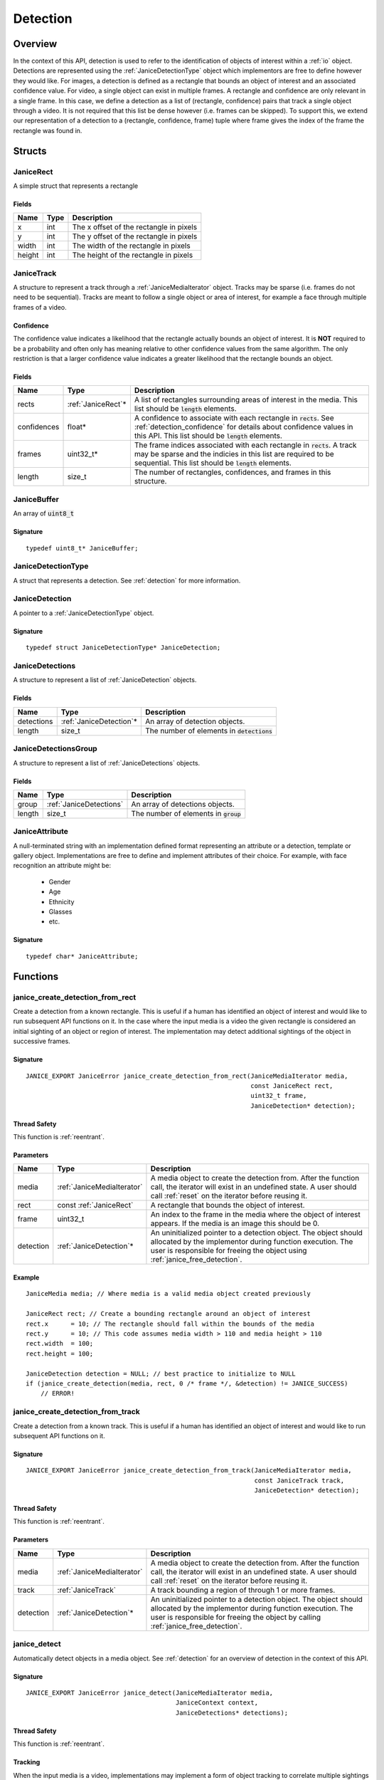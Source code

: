 .. _detection:

Detection
=========

Overview
--------

In the context of this API, detection is used to refer to the identification of
objects of interest within a :ref:`io` object. Detections are represented using
the :ref:`JaniceDetectionType` object which implementors are free to define
however they would like. For images, a detection is defined as a rectangle that
bounds an object of interest and an associated confidence value. For video, a
single object can exist in multiple frames. A rectangle and confidence are only
relevant in a single frame. In this case, we define a detection as a list of
(rectangle, confidence) pairs that track a single object through a video. It is
not required that this list be dense however (i.e. frames can be skipped). To
support this, we extend our representation of a detection to a (rectangle,
confidence, frame) tuple where frame gives the index of the frame the rectangle
was found in.

Structs
-------

.. _JaniceRect:

JaniceRect
~~~~~~~~~~

A simple struct that represents a rectangle

Fields
^^^^^^

+--------+------+-----------------------------------------+
|  Name  | Type |               Description               |
+========+======+=========================================+
| x      | int  | The x offset of the rectangle in pixels |
+--------+------+-----------------------------------------+
| y      | int  | The y offset of the rectangle in pixels |
+--------+------+-----------------------------------------+
| width  | int  | The width of the rectangle in pixels    |
+--------+------+-----------------------------------------+
| height | int  | The height of the rectangle in pixels   |
+--------+------+-----------------------------------------+

.. _JaniceTrack:

JaniceTrack
~~~~~~~~~~~

A structure to represent a track through a :ref:`JaniceMediaIterator` object.
Tracks may be sparse (i.e. frames do not need to be sequential). Tracks are
meant to follow a single object or area of interest, for example a face through
multiple frames of a video.

.. _detection_confidence:

Confidence
^^^^^^^^^^

The confidence value indicates a likelihood that the rectangle actually
bounds an object of interest. It is **NOT** required to be a probability
and often only has meaning relative to other confidence values from the
same algorithm. The only restriction is that a larger confidence value
indicates a greater likelihood that the rectangle bounds an object.


Fields
^^^^^^

+-------------+---------------------+----------------------------------------------------------------------------------------------------------------------------------------------------------------------------------------------------+
|    Name     |        Type         |                                                                                            Description                                                                                             |
+=============+=====================+====================================================================================================================================================================================================+
| rects       | :ref:`JaniceRect`\* | A list of rectangles surrounding areas of interest in the media. This list should be :code:`length` elements.                                                                                      |
+-------------+---------------------+----------------------------------------------------------------------------------------------------------------------------------------------------------------------------------------------------+
| confidences | float*              | A confidence to associate with each rectangle in :code:`rects`. See :ref:`detection_confidence` for details about confidence values in this API. This list should be :code:`length` elements.      |
+-------------+---------------------+----------------------------------------------------------------------------------------------------------------------------------------------------------------------------------------------------+
| frames      | uint32\_t\*         | The frame indices associated with each rectangle in :code:`rects`. A track may be sparse and the indicies in this list are required to be sequential. This list should be :code:`length` elements. |
+-------------+---------------------+----------------------------------------------------------------------------------------------------------------------------------------------------------------------------------------------------+
| length      | size\_t             | The number of rectangles, confidences, and frames in this structure.                                                                                                                               |
+-------------+---------------------+----------------------------------------------------------------------------------------------------------------------------------------------------------------------------------------------------+

.. _JaniceBuffer:

JaniceBuffer
~~~~~~~~~~~~

An array of :code:`uint8_t`

Signature
^^^^^^^^^

::

    typedef uint8_t* JaniceBuffer;

.. _JaniceDetectionType:

JaniceDetectionType
~~~~~~~~~~~~~~~~~~~

A struct that represents a detection. See :ref:`detection`
for more information.

.. _JaniceDetection:

JaniceDetection
~~~~~~~~~~~~~~~

A pointer to a :ref:`JaniceDetectionType` object.

Signature
^^^^^^^^^

::

    typedef struct JaniceDetectionType* JaniceDetection;

.. _JaniceDetections:

JaniceDetections
~~~~~~~~~~~~~~~~

A structure to represent a list of :ref:`JaniceDetection` objects.

Fields
^^^^^^

+------------+--------------------------+----------------------------------------------+
|    Name    |           Type           |                 Description                  |
+============+==========================+==============================================+
| detections | :ref:`JaniceDetection`\* | An array of detection objects.               |
+------------+--------------------------+----------------------------------------------+
| length     | size\_t                  | The number of elements in :code:`detections` |
+------------+--------------------------+----------------------------------------------+

.. _JaniceDetectionsGroup:

JaniceDetectionsGroup
~~~~~~~~~~~~~~~~~~~~~

A structure to represent a list of :ref:`JaniceDetections` objects.

Fields
^^^^^^

+--------+-------------------------+-----------------------------------------+
|  Name  |          Type           |               Description               |
+========+=========================+=========================================+
| group  | :ref:`JaniceDetections` | An array of detections objects.         |
+--------+-------------------------+-----------------------------------------+
| length | size\_t                 | The number of elements in :code:`group` |
+--------+-------------------------+-----------------------------------------+

.. _JaniceAttribute:

JaniceAttribute
~~~~~~~~~~~~~~~

A null-terminated string with an implementation defined format representing
an attribute or a detection, template or gallery object. Implementations are
free to define and implement attributes of their choice. For example, with face
recognition an attribute might be:

    * Gender
    * Age
    * Ethnicity
    * Glasses
    * etc.

Signature
^^^^^^^^^

::

    typedef char* JaniceAttribute;


Functions
---------

.. _janice_create_detection_from_rect:

janice\_create\_detection\_from\_rect
~~~~~~~~~~~~~~~~~~~~~~~~~~~~~~~~~~~~~

Create a detection from a known rectangle. This is useful if a human has
identified an object of interest and would like to run subsequent API
functions on it. In the case where the input media is a video the given
rectangle is considered an initial sighting of an object or region of interest.
The implementation may detect additional sightings of the object in successive
frames.

Signature
^^^^^^^^^

::

    JANICE_EXPORT JaniceError janice_create_detection_from_rect(JaniceMediaIterator media,
                                                                const JaniceRect rect,
                                                                uint32_t frame,
                                                                JaniceDetection* detection);

Thread Safety
^^^^^^^^^^^^^

This function is :ref:`reentrant`.

Parameters
^^^^^^^^^^

+-----------+----------------------------+--------------------------------------------------------------------------------------------------------------------------------------------------------------------------------------------------------------+
|   Name    |            Type            |                                                                                                 Description                                                                                                  |
+===========+============================+==============================================================================================================================================================================================================+
| media     | :ref:`JaniceMediaIterator` | A media object to create the detection from. After the function call, the iterator will exist in an undefined state. A user should call :ref:`reset` on the iterator before reusing it.                      |
+-----------+----------------------------+--------------------------------------------------------------------------------------------------------------------------------------------------------------------------------------------------------------+
| rect      | const :ref:`JaniceRect`    | A rectangle that bounds the object of interest.                                                                                                                                                              |
+-----------+----------------------------+--------------------------------------------------------------------------------------------------------------------------------------------------------------------------------------------------------------+
| frame     | uint32\_t                  | An index to the frame in the media where the object of interest appears. If the media is an image this should be 0.                                                                                          |
+-----------+----------------------------+--------------------------------------------------------------------------------------------------------------------------------------------------------------------------------------------------------------+
| detection | :ref:`JaniceDetection`\*   | An uninitialized pointer to a detection object. The object should allocated by the implementor during function execution. The user is responsible for freeing the object using :ref:`janice_free_detection`. |
+-----------+----------------------------+--------------------------------------------------------------------------------------------------------------------------------------------------------------------------------------------------------------+

Example
^^^^^^^

::

    JaniceMedia media; // Where media is a valid media object created previously

    JaniceRect rect; // Create a bounding rectangle around an object of interest
    rect.x      = 10; // The rectangle should fall within the bounds of the media
    rect.y      = 10; // This code assumes media width > 110 and media height > 110
    rect.width  = 100;
    rect.height = 100;

    JaniceDetection detection = NULL; // best practice to initialize to NULL
    if (janice_create_detection(media, rect, 0 /* frame */, &detection) != JANICE_SUCCESS)
        // ERROR!

.. _janice_create_detection_from_track:

janice\_create\_detection\_from\_track
~~~~~~~~~~~~~~~~~~~~~~~~~~~~~~~~~~~~~~

Create a detection from a known track. This is useful if a human has
identified an object of interest and would like to run subsequent API
functions on it.

Signature
^^^^^^^^^

::

    JANICE_EXPORT JaniceError janice_create_detection_from_track(JaniceMediaIterator media,
                                                                 const JaniceTrack track,
                                                                 JaniceDetection* detection);

Thread Safety
^^^^^^^^^^^^^

This function is :ref:`reentrant`.

Parameters
^^^^^^^^^^

+-----------+----------------------------+-------------------------------------------------------------------------------------------------------------------------------------------------------------------------------------------------------------------+
|   Name    |            Type            |                                                                                                    Description                                                                                                    |
+===========+============================+===================================================================================================================================================================================================================+
| media     | :ref:`JaniceMediaIterator` | A media object to create the detection from. After the function call, the iterator will exist in an undefined state. A user should call :ref:`reset` on the iterator before reusing it.                           |
+-----------+----------------------------+-------------------------------------------------------------------------------------------------------------------------------------------------------------------------------------------------------------------+
| track     | :ref:`JaniceTrack`         | A track bounding a region of through 1 or more frames.                                                                                                                                                            |
+-----------+----------------------------+-------------------------------------------------------------------------------------------------------------------------------------------------------------------------------------------------------------------+
| detection | :ref:`JaniceDetection`\*   | An uninitialized pointer to a detection object. The object should allocated by the implementor during function execution. The user is responsible for freeing the object by calling :ref:`janice_free_detection`. |
+-----------+----------------------------+-------------------------------------------------------------------------------------------------------------------------------------------------------------------------------------------------------------------+

.. _janice_detect:

janice\_detect
~~~~~~~~~~~~~~

Automatically detect objects in a media object. See :ref:`detection` for an
overview of detection in the context of this API.

Signature
^^^^^^^^^

::

    JANICE_EXPORT JaniceError janice_detect(JaniceMediaIterator media,
                                            JaniceContext context,
                                            JaniceDetections* detections);

Thread Safety
^^^^^^^^^^^^^

This function is :ref:`reentrant`.

.. _detection_tracking:

Tracking
^^^^^^^^

When the input media is a video, implementations may implement a
form of object tracking to correlate multiple sightings of the same
object into a single structure. There are a number of approaches and
algorithms to implement object tracking. This API makes NO attempt to
define or otherwise constrain how implementations handle tracking. Users
should be warned that an implementation might output multiple tracks for
a single object and that a single track might contain multiple objects
in it by mistake. In some cases, which should be clearly documented in
implementation documentation, it might be beneficial to perform a
post-processing clustering step on the results tracks, which could help
correlate multiple tracks of the same object.

Parameters
^^^^^^^^^^

+------------+----------------------------+---------------------------------------------------------------------------------------------------------------------------------------------------------------------------------------------------------------------+
|    Name    |            Type            |                                                                                                     Description                                                                                                     |
+============+============================+=====================================================================================================================================================================================================================+
| media      | :ref:`JaniceMediaIterator` | A media object to run detection on. After the function call, the iterator will exist in an undefined state. A user should call :ref:`reset` on the iterator before reusing it.                                      |
+------------+----------------------------+---------------------------------------------------------------------------------------------------------------------------------------------------------------------------------------------------------------------+
| context    | :ref:`JaniceContext`       | A context object with relevant hyperparameters set.                                                                                                                                                                 |
+------------+----------------------------+---------------------------------------------------------------------------------------------------------------------------------------------------------------------------------------------------------------------+
| detections | :ref:`JaniceDetections`\*  | A struct to hold the resulting detections. Internal struct members should be initialized by the implementor as part of the call. The user is required to clear the struct by calling :ref:`janice_clear_detections` |
+------------+----------------------------+---------------------------------------------------------------------------------------------------------------------------------------------------------------------------------------------------------------------+

Example
^^^^^^^

::

    JaniceContext context = nullptr;
    if (janice_create_context(JaniceDetectAll, // detection policy
                              24, // min_object_size, only find objects where the smaller side > 24 pixels
                              Janice1NProbe, // enrollment type, this shouldn't impact detection
                              0, // threshold, this shouldn't impact detection
                              0, // max_returns, this shouldn't impact detection
                              0, // hint, this shouldn't impact detection
                              &context) != JANICE_SUCCESS)
        // ERROR!

    JaniceMedia media; // Where media is a valid media object created previously
    JaniceDetections detections;
    if (janice_detect(media, context, &detections) != JANICE_SUCCESS)
        // ERROR!


.. _janice_detect_batch:

janice\_detect\_batch
~~~~~~~~~~~~~~~~~~~~~

Detect faces in a batch of media objects. Batch processing can often be more 
efficient than serial processing, particularly if a GPU or co-processor is being 
utilized.

Signature
^^^^^^^^^

::

    JANICE_EXPORT JaniceError janice_detect_batch(JaniceMediaIterators media, 
                                                  JaniceContext context,
                                                  JaniceDetectionsGroup* detections);

Thread Safety
^^^^^^^^^^^^^

This function is :ref:`reentrant`.

Parameters
^^^^^^^^^^

+------------+--------------------------------+-------------------------------------------------------------------------------------------------------------------------------------------------------------------------------------------------------------------------------------------------------------------------------------------------------------------------------------------------------------------------------------------------------------------------------------------------------------------------------------------------------------------------------------------------------------------------------------------------------------------------------+
|    Name    |              Type              |                                                                                                                                                                                                                                                                                                          Description                                                                                                                                                                                                                                                                                                          |
+============+================================+===============================================================================================================================================================================================================================================================================================================================================================================================================================================================================================================================================================================================================================+
| media      | :ref:`JaniceMediaIterators`    | An array of media iterators to run detection on. After the function call, each iterator in the array will exist in an undefined state. A user should call :ref:`reset` on each iterator before reusing them.                                                                                                                                                                                                                                                                                                                                                                                                                  |
+------------+--------------------------------+-------------------------------------------------------------------------------------------------------------------------------------------------------------------------------------------------------------------------------------------------------------------------------------------------------------------------------------------------------------------------------------------------------------------------------------------------------------------------------------------------------------------------------------------------------------------------------------------------------------------------------+
| context    | :ref:`JaniceContext`           | A context object with relevant hyperparameters set.                                                                                                                                                                                                                                                                                                                                                                                                                                                                                                                                                                           |
+------------+--------------------------------+-------------------------------------------------------------------------------------------------------------------------------------------------------------------------------------------------------------------------------------------------------------------------------------------------------------------------------------------------------------------------------------------------------------------------------------------------------------------------------------------------------------------------------------------------------------------------------------------------------------------------------+
| detections | :ref:`JaniceDetectionsGroup`\* | A list of lists of detection objects. Each input media iterator can contain 0 or more possible detections. This output structure should mirror the input such that the sublist at index :code:`i` should contain all of the detections found in media iterator :code:`i`. If no detections are found in a particular media object an entry must still be present in the top-level output list and the sublist should have a length of 0. The implementor should allocate the internal members of this object during the call. The user is responsible for clearing the object by calling :ref:`janice_clear_detections_group` |
+------------+--------------------------------+-------------------------------------------------------------------------------------------------------------------------------------------------------------------------------------------------------------------------------------------------------------------------------------------------------------------------------------------------------------------------------------------------------------------------------------------------------------------------------------------------------------------------------------------------------------------------------------------------------------------------------+

.. _janice_detection_get_track:

janice\_detection\_get\_track
~~~~~~~~~~~~~~~~~~~~~~~~~~~~~

Get a track object from a detection. The returned track should contain all
rectangles, confidences, and frame indicies stored in the detection.

Signature
^^^^^^^^^

::

    JANICE_EXPORT JaniceError janice_detection_get_track(JaniceDetection detection,
                                                         JaniceTrack* track);

Thread Safety
^^^^^^^^^^^^^

This function is :ref:`reentrant`.

Parameters
^^^^^^^^^^

+-----------+------------------------+---------------------------------------------------------------------------------------------------------------------------------------------------------------------------------------+
|   Name    |          Type          |                                                                                      Description                                                                                      |
+===========+========================+=======================================================================================================================================================================================+
| detection | :ref:`JaniceDetection` | The detection to get the track from.                                                                                                                                                  |
+-----------+------------------------+---------------------------------------------------------------------------------------------------------------------------------------------------------------------------------------+
| track     | :ref:`JaniceTrack`\*   | An uninitialized track object. This object should be allocated by the implementor during the call. The user is responsible for free this object by calling :ref:`janice_clear_track`. |
+-----------+------------------------+---------------------------------------------------------------------------------------------------------------------------------------------------------------------------------------+

.. _janice_detection_get_attribute:

janice\_detection\_get\_attribute
~~~~~~~~~~~~~~~~~~~~~~~~~~~~~~~~~

Get an attribute from a detection. Attributes are additional metadata that an
implementation might have when creating a detection. Examples from face 
detection include gender, ethnicity, and / or landmark locations. Implementors
are responsible for providing documentation on any attributes they support,
valid key values and possible return values.

Signature
^^^^^^^^^

::

    JANICE_EXPORT JaniceError janice_detection_get_attribute(JaniceDetection detection,
                                                             const char* key,
                                                             JaniceAttribute& value);

Thread Safety
^^^^^^^^^^^^^

This function is :ref:`reentrant`.

Parameters
^^^^^^^^^^

+-----------+--------------------------+--------------------------------------------------------------------------------------------------------------------------------------------------------------------------------------------------------------------------+
|   Name    |           Type           |                                                                                                       Description                                                                                                        |
+===========+==========================+==========================================================================================================================================================================================================================+
| detection | :ref:`JaniceDetection`   | The detection object to extract the attribute from.                                                                                                                                                                      |
+-----------+--------------------------+--------------------------------------------------------------------------------------------------------------------------------------------------------------------------------------------------------------------------+
| key       | const char\*             | A key to look up a specific attribute. Valid keys must be defined and documented by the implementor.                                                                                                                     |
+-----------+--------------------------+--------------------------------------------------------------------------------------------------------------------------------------------------------------------------------------------------------------------------+
| value     | :ref:`JaniceAttribute`\* | An uninitialized char\* to hold the value of the attribute. This object should be allocated by the implementor during the function call. The user is responsible for the object by calling :ref:`janice_free_attribute`. |
+-----------+--------------------------+--------------------------------------------------------------------------------------------------------------------------------------------------------------------------------------------------------------------------+

.. _janice\_serialize\_detection:

janice\_serialize\_detection
~~~~~~~~~~~~~~~~~~~~~~~~~~~~

Serialize a :ref:`JaniceDetection` object to a flat buffer.

Signature
^^^^^^^^^

::

    JANICE_EXPORT JaniceError janice_serialize_detection(JaniceDetection detection,
                                                         JaniceBuffer* data,
                                                         size_t* len);

Thread Safety
^^^^^^^^^^^^^

This function is :ref:`reentrant`.

Parameters
^^^^^^^^^^

+-----------+------------------------+---------------------------------------------------------------------------------------------------------------------------------------------------------------------------------------------------+
|   Name    |          Type          |                                                                                            Description                                                                                            |
+===========+========================+===================================================================================================================================================================================================+
| detection | :ref:`JaniceDetection` | A detection object to serialize                                                                                                                                                                   |
+-----------+------------------------+---------------------------------------------------------------------------------------------------------------------------------------------------------------------------------------------------+
| data      | :ref:`JaniceBuffer`\*  | An uninitialized buffer to hold the flattened data. The implementor should allocate this object during the function call. The user is required to free the object with :ref:`janice_free_buffer`. |
+-----------+------------------------+---------------------------------------------------------------------------------------------------------------------------------------------------------------------------------------------------+
| len       | size\_t\*              | The length of the flat buffer after it is filled.                                                                                                                                                 |
+-----------+------------------------+---------------------------------------------------------------------------------------------------------------------------------------------------------------------------------------------------+

Example
^^^^^^^

::


    JaniceDetection detection; // Where detection is a valid detection created
                               // previously.

    JaniceBuffer buffer = NULL;
    size_t buffer_len;
    janice_serialize_detection(detection, &buffer, &buffer_len);

.. _janice_deserialize_detection:

janice\_deserialize\_detection
~~~~~~~~~~~~~~~~~~~~~~~~~~~~~~

Deserialize a :ref:`JaniceDetection` object from a flat buffer.

Signature
^^^^^^^^^

::

    JANICE_EXPORT JaniceError janice_deserialize_detection(const JaniceBuffer data,
                                                           size_t len,
                                                           JaniceDetection* detection);

Thread Safety
^^^^^^^^^^^^^

This function is :ref:`reentrant`.

Parameters
^^^^^^^^^^

+-----------+---------------------------+------------------------------------------------------------------------------------------------------------------------------------------------------------------------------------------+
|   Name    |           Type            |                                                                                       Description                                                                                        |
+===========+===========================+==========================================================================================================================================================================================+
| data      | const :ref:`JaniceBuffer` | A buffer containing data from a flattened detection object.                                                                                                                              |
+-----------+---------------------------+------------------------------------------------------------------------------------------------------------------------------------------------------------------------------------------+
| len       | size\_t                   | The length of the flat buffer.                                                                                                                                                           |
+-----------+---------------------------+------------------------------------------------------------------------------------------------------------------------------------------------------------------------------------------+
| detection | :ref:`JaniceDetection`\*  | An uninitialized detection object. This object should be allocated by the implementor during the function call. Users are required to free the object with :ref:`janice_free_detection`. |
+-----------+---------------------------+------------------------------------------------------------------------------------------------------------------------------------------------------------------------------------------+

Example
^^^^^^^

::

    const size_t buffer_len = K; // Where K is the known length of the buffer
    JaniceBuffer buffer[buffer_len];

    FILE* file = fopen("serialized.detection", "r");
    fread(buffer, 1, buffer_len, file);

    JaniceDetection detection = nullptr;
    janice_deserialize_detection(buffer, buffer_len, detection);

    fclose(file);

.. _janice_read_detection:

janice\_read\_detection
~~~~~~~~~~~~~~~~~~~~~~~

Read a detection from a file on disk. This method is functionally
equivalent to the following-

::

    const size_t buffer_len = K; // Where K is the known length of the buffer
    JaniceBuffer buffer[buffer_len];

    FILE* file = fopen("serialized.detection", "r");
    fread(buffer, 1, buffer_len, file);

    JaniceDetection detection = nullptr;
    janice_deserialize_detection(buffer, buffer_len, detection);

    fclose(file);

It is provided for memory efficiency and ease of use when reading from
disk.

Signature
^^^^^^^^^

::

    JANICE_EXPORT JaniceError janice_read_detection(const char* filename,
                                                    JaniceDetection* detection);

Thread Safety
^^^^^^^^^^^^^

This function is :ref:`reentrant`.

Parameters
^^^^^^^^^^

+-----------+--------------------------+------------------------------------+
|   Name    |           Type           |            Description             |
+===========+==========================+====================================+
| filename  | const char\*             | The path to a file on disk         |
+-----------+--------------------------+------------------------------------+
| detection | :ref:`JaniceDetection`\* | An uninitialized detection object. |
+-----------+--------------------------+------------------------------------+

Example
^^^^^^^

::

    JaniceDetection detection = NULL;
    if (janice_read_detection("example.detection", &detection) != JANICE_SUCCESS)
        // ERROR!

.. _janice_write_detection:

janice\_write\_detection
~~~~~~~~~~~~~~~~~~~~~~~~

Write a detection to a file on disk. This method is functionally
equivalent to the following-

::

    JaniceDetection detection; // Where detection is a valid detection created
                               // previously.

    JaniceBuffer buffer = NULL;
    size_t buffer_len;
    janice_serialize_detection(detection, &buffer, &buffer_len);

    FILE* file = fopen("serialized.detection", "w+");
    fwrite(buffer, 1, buffer_len, file);

    fclose(file);

It is provided for memory efficiency and ease of use when writing to
disk.

Signature
^^^^^^^^^

::

    JANICE_EXPORT JaniceError janice_write_detection(JaniceDetection detection,
                                                     const char* filename);

ThreadSafety
^^^^^^^^^^^^

This function is :ref:`reentrant`.

Parameters
^^^^^^^^^^

+-----------+------------------------+----------------------------------------+
|   Name    |          Type          |              Description               |
+===========+========================+========================================+
| detection | :ref:`JaniceDetection` | The detection object to write to disk. |
+-----------+------------------------+----------------------------------------+
| filename  | const char\*           | The path to a file on disk             |
+-----------+------------------------+----------------------------------------+

Example
^^^^^^^

::

    JaniceDetection detection; // Where detection is a valid detection created
                               // previously
    if (janice_write_detection(detection, "example.detection") != JANICE_SUCCESS)
        // ERROR!

.. _janice_free_buffer:

janice\_free\_buffer
~~~~~~~~~~~~~~~~~~~~

Release the memory for an allocated buffer.

Signature
^^^^^^^^^

::

    JANICE_EXPORT JaniceError janice_free_buffer(JaniceBuffer* buffer);

Thread Safety
^^^^^^^^^^^^^

This function is :ref:`reentrant`

Parameters
^^^^^^^^^^

+--------+-----------------------+--------------------+
|  Name  |         Type          |    Description     |
+========+=======================+====================+
| buffer | :ref:`JaniceBuffer`\* | The buffer to free |
+--------+-----------------------+--------------------+

.. _janice_free_detection:

janice\_free\_detection
~~~~~~~~~~~~~~~~~~~~~~~

Free any memory associated with a :ref:`JaniceDetection` object.

Signature
^^^^^^^^^

::

    JANICE_EXPORT JaniceError janice_free_detection(JaniceDetection* detection);

Thread Safety
^^^^^^^^^^^^^

This function is :ref:`reentrant`.

Parameters
^^^^^^^^^^

+-----------+--------------------------+-----------------------------+
|   Name    |           Type           |         Description         |
+===========+==========================+=============================+
| detection | :ref:`JaniceDetection`\* | A detection object to free. |
+-----------+--------------------------+-----------------------------+

Example
^^^^^^^

::

    JaniceDetection detection; // Where detection is a valid detection object
                               // created previously
    if (janice_free_detection(&detection) != JANICE_SUCCESS)
        // ERROR!

.. _janice_clear_detections:

janice\_clear\_detections
~~~~~~~~~~~~~~~~~~~~~~~~~

Free any memory associated with a :ref:`JaniceDetections` object.

Signature
^^^^^^^^^

::

    JANICE_EXPORT JaniceError janice_clear_detections(JaniceDetections* detections);

Thread Safety
^^^^^^^^^^^^^

This function is :ref:`reentrant`.

Parameters
^^^^^^^^^^

+------------+----------------------------+------------------------------+
|    Name    |            Type            |         Description          |
+============+============================+==============================+
| detections | :ref:`JaniceDetections` \* | A detection object to clear. |
+------------+----------------------------+------------------------------+

.. _janice_clear_detections_group:

janice\_clear\_detections\_group
~~~~~~~~~~~~~~~~~~~~~~~~~~~~~~~~

Free any memory associated with a :ref:`JaniceDetectionsGroup` object.

Signature
^^^^^^^^^

::
    
    JANICE_EXPORT JaniceError janice_clear_detections_group(JaniceDetectionsGroup\* group);

.. _janice_clear_track:

janice\_clear\_track
~~~~~~~~~~~~~~~~~~~~

Free any memory associated with a :ref:`JaniceTrack` object.

Signature
^^^^^^^^^

::

    JANICE_EXPORT JaniceError janice_clear_track(JaniceTrack* track);

Thread Safety
^^^^^^^^^^^^^

This function is :ref:`reentrant`.

Parameters
^^^^^^^^^^

+-------+--------------------+----------------------------+
| Name  |        Type        |        Description         |
+=======+====================+============================+
| track | :ref:`JaniceTrack` | The track object to clear. |
+-------+--------------------+----------------------------+

.. _janice_free_attribute:

janice\_free\_attribute
~~~~~~~~~~~~~~~~~~~~~~~

Free any memory associated with an attribute value.

Signature
^^^^^^^^^

::

    JANICE_EXPORT JaniceError janice_free_attribute(JaniceAttribute* value);

Thread Safety
^^^^^^^^^^^^^

This function is :ref:`reentrant`.

Parameters
^^^^^^^^^^

+-----------+--------------------------+------------------------+
|   Name    |           Type           |      Description       |
+===========+==========================+========================+
| attribute | :ref:`JaniceAttribute`\* | The attribute to free. |
+-----------+--------------------------+------------------------+
